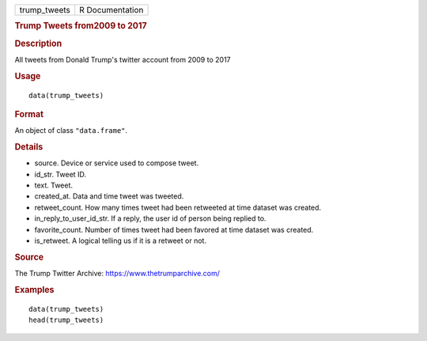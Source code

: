 .. container::

   ============ ===============
   trump_tweets R Documentation
   ============ ===============

   .. rubric:: Trump Tweets from2009 to 2017
      :name: trump-tweets-from2009-to-2017

   .. rubric:: Description
      :name: description

   All tweets from Donald Trump's twitter account from 2009 to 2017

   .. rubric:: Usage
      :name: usage

   ::

      data(trump_tweets)

   .. rubric:: Format
      :name: format

   An object of class ``"data.frame"``.

   .. rubric:: Details
      :name: details

   -  source. Device or service used to compose tweet.

   -  id_str. Tweet ID.

   -  text. Tweet.

   -  created_at. Data and time tweet was tweeted.

   -  retweet_count. How many times tweet had been retweeted at time
      dataset was created.

   -  in_reply_to_user_id_str. If a reply, the user id of person being
      replied to.

   -  favorite_count. Number of times tweet had been favored at time
      dataset was created.

   -  is_retweet. A logical telling us if it is a retweet or not.

   .. rubric:: Source
      :name: source

   The Trump Twitter Archive: https://www.thetrumparchive.com/

   .. rubric:: Examples
      :name: examples

   ::

      data(trump_tweets)
      head(trump_tweets)
